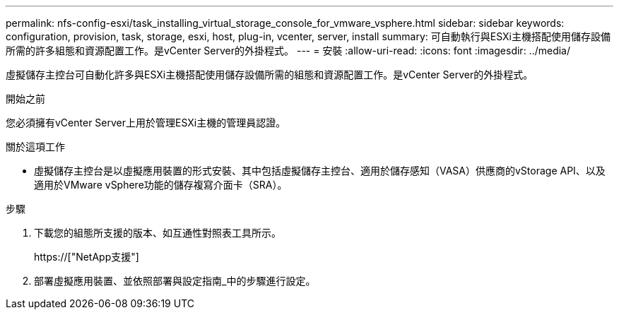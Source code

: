 ---
permalink: nfs-config-esxi/task_installing_virtual_storage_console_for_vmware_vsphere.html 
sidebar: sidebar 
keywords: configuration, provision, task, storage, esxi, host, plug-in, vcenter, server, install 
summary: 可自動執行與ESXi主機搭配使用儲存設備所需的許多組態和資源配置工作。是vCenter Server的外掛程式。 
---
= 安裝
:allow-uri-read: 
:icons: font
:imagesdir: ../media/


[role="lead"]
虛擬儲存主控台可自動化許多與ESXi主機搭配使用儲存設備所需的組態和資源配置工作。是vCenter Server的外掛程式。

.開始之前
您必須擁有vCenter Server上用於管理ESXi主機的管理員認證。

.關於這項工作
* 虛擬儲存主控台是以虛擬應用裝置的形式安裝、其中包括虛擬儲存主控台、適用於儲存感知（VASA）供應商的vStorage API、以及適用於VMware vSphere功能的儲存複寫介面卡（SRA）。


.步驟
. 下載您的組態所支援的版本、如互通性對照表工具所示。
+
https://["NetApp支援"]

. 部署虛擬應用裝置、並依照部署與設定指南_中的步驟進行設定。

